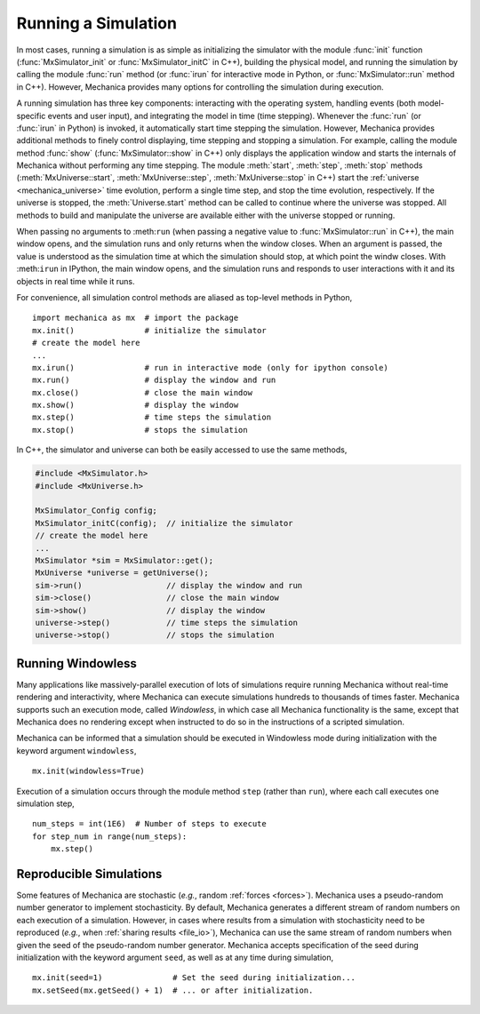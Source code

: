 .. _running_a_sim:

Running a Simulation
---------------------

In most cases, running a simulation is as simple as initializing the simulator
with the module :func:`init` function (:func:`MxSimulator_init`
or :func:`MxSimulator_initC` in C++), building the physical model, and running
the simulation by calling the module :func:`run` method (or :func:`irun` for
interactive mode in Python, or :func:`MxSimulator::run` method in C++).
However, Mechanica provides many options for controlling the simulation
during execution.

A running simulation has three key components: interacting with the operating
system, handling events (both model-specific events and user input), and integrating the
model in time (time stepping). Whenever the :func:`run` (or :func:`irun` in Python)
is invoked, it automatically start time stepping the simulation. However, Mechanica
provides additional methods to finely control displaying, time stepping and stopping
a simulation. For example, calling the module method :func:`show`
(:func:`MxSimulator::show` in C++) only displays the application window and starts the
internals of Mechanica without performing any time stepping.
The module :meth:`start`, :meth:`step`, :meth:`stop` methods
(:meth:`MxUniverse::start`, :meth:`MxUniverse::step`, :meth:`MxUniverse::stop` in C++)
start the :ref:`universe <mechanica_universe>` time evolution,
perform a single time step, and stop the time evolution, respectively.
If the universe is stopped, the :meth:`Universe.start` method can be called to continue
where the universe was stopped. All methods to build and manipulate the universe are
available either with the universe stopped or running.

When passing no arguments to :meth:``run`` (when passing a negative value to
:func:`MxSimulator::run` in C++), the main window opens, and the simulation runs and
only returns when the window closes. When an argument is passed, the value is understood
as the simulation time at which the simulation should stop, at which point the windw closes.
With :meth:``irun`` in IPython, the main window opens, and the simulation runs and
responds to user interactions with it and its objects in real time while it runs.

For convenience, all simulation control methods are aliased as top-level methods in Python, ::

    import mechanica as mx  # import the package
    mx.init()               # initialize the simulator
    # create the model here
    ...
    mx.irun()               # run in interactive mode (only for ipython console)
    mx.run()                # display the window and run
    mx.close()              # close the main window
    mx.show()               # display the window
    mx.step()               # time steps the simulation
    mx.stop()               # stops the simulation

In C++, the simulator and universe can both be easily accessed to use the same methods,

.. code-block:: cpp

    #include <MxSimulator.h>
    #include <MxUniverse.h>

    MxSimulator_Config config;
    MxSimulator_initC(config);  // initialize the simulator
    // create the model here
    ...
    MxSimulator *sim = MxSimulator::get();
    MxUniverse *universe = getUniverse();
    sim->run()                  // display the window and run
    sim->close()                // close the main window
    sim->show()                 // display the window
    universe->step()            // time steps the simulation
    universe->stop()            // stops the simulation

.. _running_a_sim_windowless:

Running Windowless
^^^^^^^^^^^^^^^^^^^

Many applications like massively-parallel execution of lots of simulations
require running Mechanica without real-time rendering and interactivity, where
Mechanica can execute simulations hundreds to thousands of times faster.
Mechanica supports such an execution mode, called `Windowless`, in which case
all Mechanica functionality is the same, except that Mechanica does no rendering
except when instructed to do so in the instructions of a scripted simulation.

Mechanica can be informed that a simulation should be executed in Windowless mode
during initialization with the keyword argument ``windowless``, ::

    mx.init(windowless=True)

Execution of a simulation occurs through the module method ``step`` (rather than
``run``), where each call executes one simulation step, ::

    num_steps = int(1E6)  # Number of steps to execute
    for step_num in range(num_steps):
        mx.step()

Reproducible Simulations
^^^^^^^^^^^^^^^^^^^^^^^^^

Some features of Mechanica are stochastic (*e.g.*, random :ref:`forces <forces>`).
Mechanica uses a pseudo-random number generator to implement stochasticity.
By default, Mechanica generates a different stream of random numbers on each
execution of a simulation. However, in cases where results from a simulation with
stochasticity need to be reproduced (*e.g.*, when :ref:`sharing results <file_io>`),
Mechanica can use the same stream of random numbers when given the seed of the
pseudo-random number generator. Mechanica accepts specification of the seed during
initialization with the keyword argument ``seed``, as well as at any time during
simulation, ::

    mx.init(seed=1)               # Set the seed during initialization...
    mx.setSeed(mx.getSeed() + 1)  # ... or after initialization.
